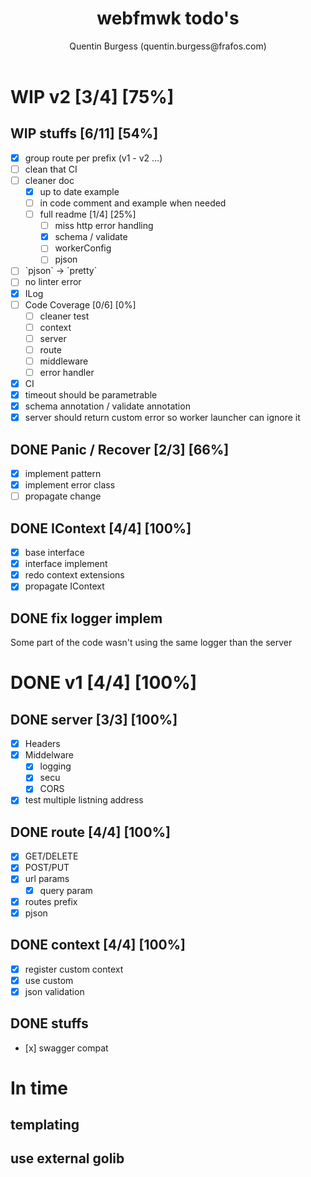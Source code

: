 #+TITLE: webfmwk todo's
#+AUTHOR: Quentin Burgess (quentin.burgess@frafos.com)
#+DESCRIPTION: Quick summary of web framework todo's

* WIP v2 [3/4] [75%]
** WIP stuffs [6/11] [54%]
  - [X] group route per prefix (v1 - v2 ...)
  - [ ] clean that CI
  - [-] cleaner doc
    - [X] up to date example
    - [ ] in code comment and example when needed
    - [-] full readme [1/4] [25%]
      - [ ] miss http error handling
      - [X] schema / validate
      - [ ] workerConfig
      - [ ] pjson
  - [ ] `pjson` -> `pretty`
  - [ ] no linter error
  - [X] ILog
  - [ ] Code Coverage [0/6] [0%]
    - [ ] cleaner test
    - [ ] context
    - [ ] server
    - [ ] route
    - [ ] middleware
    - [ ] error handler
  - [X] CI
  - [X] timeout should be parametrable
  - [X] schema annotation / validate annotation
  - [X] server should return custom error so worker launcher can ignore it

** DONE Panic / Recover [2/3] [66%]
   CLOSED: [2019-10-08 Tue 18:44]
   - [X] implement pattern
   - [X] implement error class
   - [ ] propagate change

** DONE IContext [4/4] [100%]
   CLOSED: [2019-09-29 Sun 00:58]
   - [X] base interface
   - [X] interface implement
   - [X] redo context extensions
   - [X] propagate IContext

** DONE fix logger implem
   CLOSED: [2019-09-30 Mon 19:11]
   Some part of the code wasn't using the same logger than the server


* DONE v1 [4/4] [100%]
** DONE server [3/3] [100%]
   CLOSED: [2019-09-28 Sat 14:50]
  - [X] Headers
  - [X] Middelware
    - [X] logging
    - [X] secu
    - [X] CORS
  - [X] test multiple listning address

** DONE route [4/4] [100%]
   CLOSED: [2019-09-28 Sat 14:52]
  - [X] GET/DELETE
  - [X] POST/PUT
  - [X] url params
    - [X] query param
  - [X] routes prefix
  - [X] pjson

** DONE context [4/4] [100%]
   CLOSED: [2019-09-28 Sat 14:52]
    - [X] register custom context
    - [X] use custom
    - [X] json validation

** DONE stuffs
   CLOSED: [2019-09-28 Sat 14:52]
  - [x] swagger compat


* In time
** templating
** use external golib
